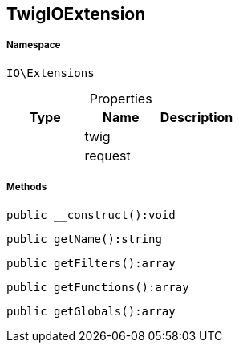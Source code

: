 :table-caption!:
:example-caption!:
:source-highlighter: prettify
:sectids!:
[[io__twigioextension]]
== TwigIOExtension





===== Namespace

`IO\Extensions`





.Properties
|===
|Type |Name |Description

|
    |twig
    |
|
    |request
    |
|===


===== Methods

[source%nowrap, php]
----

public __construct():void

----

    







[source%nowrap, php]
----

public getName():string

----

    







[source%nowrap, php]
----

public getFilters():array

----

    







[source%nowrap, php]
----

public getFunctions():array

----

    







[source%nowrap, php]
----

public getGlobals():array

----

    







